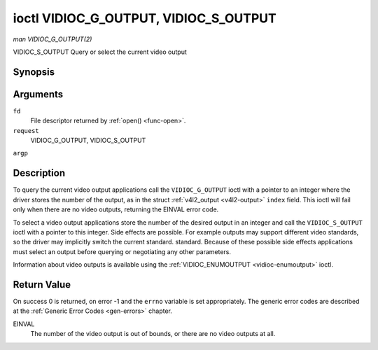 .. -*- coding: utf-8; mode: rst -*-

.. _vidioc-g-output:

**************************************
ioctl VIDIOC_G_OUTPUT, VIDIOC_S_OUTPUT
**************************************

*man VIDIOC_G_OUTPUT(2)*

VIDIOC_S_OUTPUT
Query or select the current video output


Synopsis
========

.. c:function:: int ioctl( int fd, int request, int *argp )

Arguments
=========

``fd``
    File descriptor returned by :ref:`open() <func-open>`.

``request``
    VIDIOC_G_OUTPUT, VIDIOC_S_OUTPUT

``argp``


Description
===========

To query the current video output applications call the
``VIDIOC_G_OUTPUT`` ioctl with a pointer to an integer where the driver
stores the number of the output, as in the struct
:ref:`v4l2_output <v4l2-output>` ``index`` field. This ioctl will
fail only when there are no video outputs, returning the EINVAL error
code.

To select a video output applications store the number of the desired
output in an integer and call the ``VIDIOC_S_OUTPUT`` ioctl with a
pointer to this integer. Side effects are possible. For example outputs
may support different video standards, so the driver may implicitly
switch the current standard. standard. Because of these possible side
effects applications must select an output before querying or
negotiating any other parameters.

Information about video outputs is available using the
:ref:`VIDIOC_ENUMOUTPUT <vidioc-enumoutput>` ioctl.


Return Value
============

On success 0 is returned, on error -1 and the ``errno`` variable is set
appropriately. The generic error codes are described at the
:ref:`Generic Error Codes <gen-errors>` chapter.

EINVAL
    The number of the video output is out of bounds, or there are no
    video outputs at all.


.. ------------------------------------------------------------------------------
.. This file was automatically converted from DocBook-XML with the dbxml
.. library (https://github.com/return42/sphkerneldoc). The origin XML comes
.. from the linux kernel, refer to:
..
.. * https://github.com/torvalds/linux/tree/master/Documentation/DocBook
.. ------------------------------------------------------------------------------

